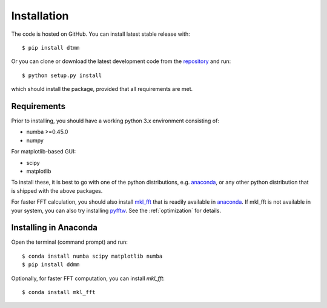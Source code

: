 Installation
============

The code is hosted on GitHub. You can install latest stable release with::

    $ pip install dtmm

Or you can clone or download the latest development code from the `repository`_ and run::

    $ python setup.py install

which should install the package, provided that all requirements are met.

Requirements
------------

Prior to installing, you should have a working python 3.x environment consisting of:

* numba >=0.45.0
* numpy

For matplotlib-based GUI:

* scipy
* matplotlib

To install these, it is best to go with one of the python distributions, e.g. `anaconda`_, or any other python distribution that is shipped with the above packages. 

For faster FFT calculation, you should also install `mkl_fft`_ that is readily available in `anaconda`_. If mkl_fft is not available in your system, you can also try installing `pyfftw`_. See the :ref:`optimization` for details.

Installing in Anaconda
----------------------

Open the terminal (command prompt) and run::

    $ conda install numba scipy matplotlib numba
    $ pip install ddmm

Optionally, for faster FFT computation, you can install `mkl_fft`::

    $ conda install mkl_fft

.. _repository: https://github.com/IJSComplexMatter/dtmm
.. _numba: http://numba.pydata.org
.. _anaconda: https://www.anaconda.com
.. _mkl_fft: https://github.com/IntelPython/mkl_fft
.. _pyfftw: https://github.com/pyFFTW/pyFFTW
